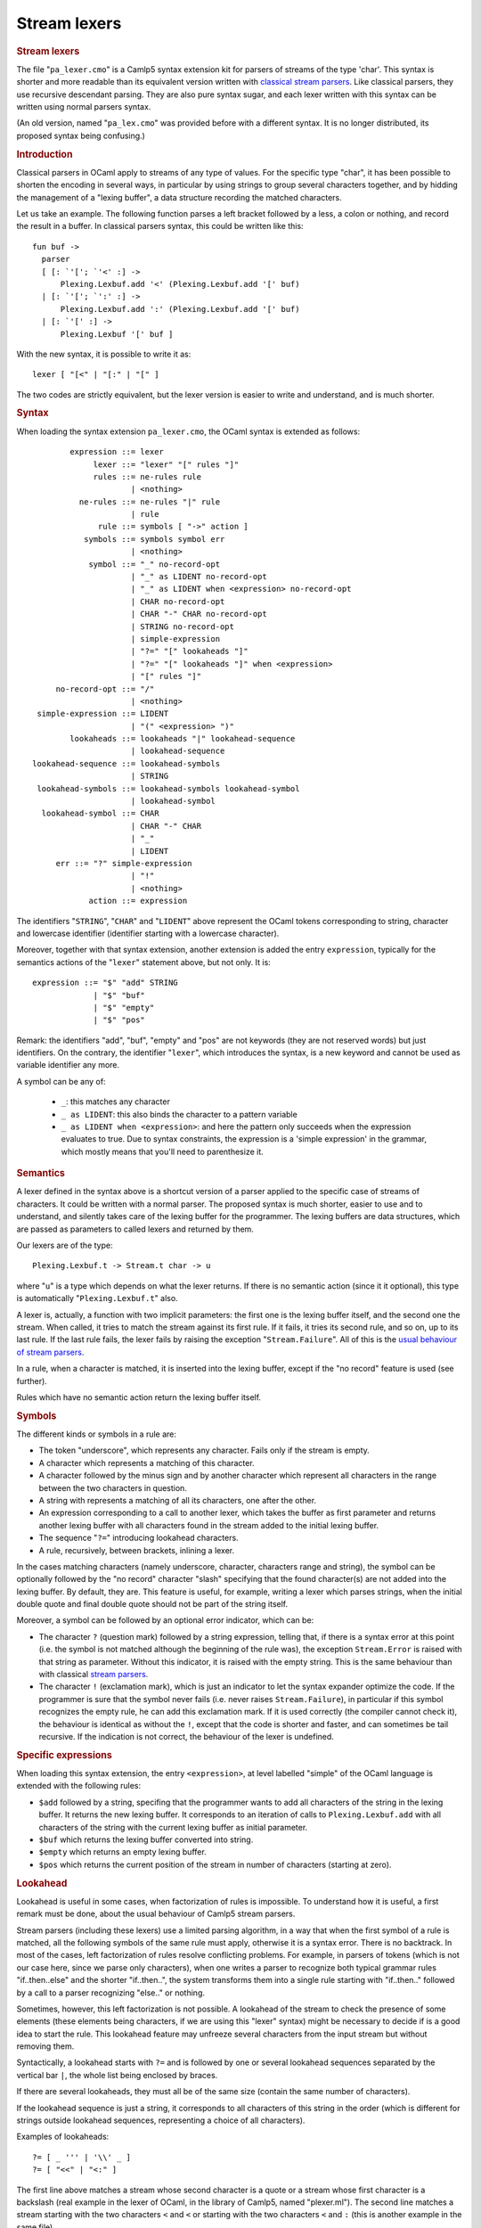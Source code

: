 Stream lexers
=============

.. container::
   :name: menu

.. container::
   :name: content

   .. rubric:: Stream lexers
      :name: stream-lexers
      :class: top

   The file "``pa_lexer.cmo``" is a Camlp5 syntax extension kit for
   parsers of streams of the type 'char'. This syntax is shorter and
   more readable than its equivalent version written with `classical
   stream parsers <parsers.html>`__. Like classical parsers, they use
   recursive descendant parsing. They are also pure syntax sugar, and
   each lexer written with this syntax can be written using normal
   parsers syntax.

   .. container::
      :name: tableofcontents

   (An old version, named "``pa_lex.cmo``" was provided before with a
   different syntax. It is no longer distributed, its proposed syntax
   being confusing.)

   .. rubric:: Introduction
      :name: introduction

   Classical parsers in OCaml apply to streams of any type of values.
   For the specific type "char", it has been possible to shorten the
   encoding in several ways, in particular by using strings to group
   several characters together, and by hidding the management of a
   "lexing buffer", a data structure recording the matched characters.

   Let us take an example. The following function parses a left bracket
   followed by a less, a colon or nothing, and record the result in a
   buffer. In classical parsers syntax, this could be written like this:

   ::

        fun buf ->
          parser
          [ [: `'['; `'<' :] ->
              Plexing.Lexbuf.add '<' (Plexing.Lexbuf.add '[' buf)
          | [: `'['; `':' :] ->
              Plexing.Lexbuf.add ':' (Plexing.Lexbuf.add '[' buf)
          | [: `'[' :] ->
              Plexing.Lexbuf '[' buf ]

   With the new syntax, it is possible to write it as:

   ::

        lexer [ "[<" | "[:" | "[" ]

   The two codes are strictly equivalent, but the lexer version is
   easier to write and understand, and is much shorter.

   .. rubric:: Syntax
      :name: syntax

   When loading the syntax extension ``pa_lexer.cmo``, the OCaml syntax
   is extended as follows:

   ::

                expression ::= lexer
                     lexer ::= "lexer" "[" rules "]"
                     rules ::= ne-rules rule
                             | <nothing>
                  ne-rules ::= ne-rules "|" rule
                             | rule
                      rule ::= symbols [ "->" action ]
                   symbols ::= symbols symbol err
                             | <nothing>
                    symbol ::= "_" no-record-opt
                             | "_" as LIDENT no-record-opt
                             | "_" as LIDENT when <expression> no-record-opt
                             | CHAR no-record-opt
                             | CHAR "-" CHAR no-record-opt
                             | STRING no-record-opt
                             | simple-expression
                             | "?=" "[" lookaheads "]"
                             | "?=" "[" lookaheads "]" when <expression>
                             | "[" rules "]"
             no-record-opt ::= "/"
                             | <nothing>
         simple-expression ::= LIDENT
                             | "(" <expression> ")"
                lookaheads ::= lookaheads "|" lookahead-sequence
                             | lookahead-sequence
        lookahead-sequence ::= lookahead-symbols
                             | STRING
         lookahead-symbols ::= lookahead-symbols lookahead-symbol
                             | lookahead-symbol
          lookahead-symbol ::= CHAR
                             | CHAR "-" CHAR
                             | "_"
                             | LIDENT
             err ::= "?" simple-expression
                             | "!"
                             | <nothing>
                    action ::= expression

   The identifiers "``STRING``", "``CHAR``" and "``LIDENT``" above
   represent the OCaml tokens corresponding to string, character and
   lowercase identifier (identifier starting with a lowercase
   character).

   Moreover, together with that syntax extension, another extension is
   added the entry ``expression``, typically for the semantics actions
   of the "``lexer``" statement above, but not only. It is:

   ::

        expression ::= "$" "add" STRING
                     | "$" "buf"
                     | "$" "empty"
                     | "$" "pos"

   Remark: the identifiers "add", "buf", "empty" and "pos" are not
   keywords (they are not reserved words) but just identifiers. On the
   contrary, the identifier "``lexer``", which introduces the syntax, is
   a new keyword and cannot be used as variable identifier any more.

   A symbol can be any of:

     - ``_``: this matches any character
     - ``_ as LIDENT``: this also binds the character to a pattern variable
     - ``_ as LIDENT when <expression>``: and here the pattern only succeeds
       when the expression evaluates to true.  Due to syntax constraints,
       the expression is a 'simple expression' in the grammar, which mostly
       means that you'll need to parenthesize it.

   .. rubric:: Semantics
      :name: semantics

   A lexer defined in the syntax above is a shortcut version of a parser
   applied to the specific case of streams of characters. It could be
   written with a normal parser. The proposed syntax is much shorter,
   easier to use and to understand, and silently takes care of the
   lexing buffer for the programmer. The lexing buffers are data
   structures, which are passed as parameters to called lexers and
   returned by them.

   Our lexers are of the type:

   ::

        Plexing.Lexbuf.t -> Stream.t char -> u

   where "``u``" is a type which depends on what the lexer returns. If
   there is no semantic action (since it it optional), this type is
   automatically "``Plexing.Lexbuf.t``" also.

   A lexer is, actually, a function with two implicit parameters: the
   first one is the lexing buffer itself, and the second one the stream.
   When called, it tries to match the stream against its first rule. If
   it fails, it tries its second rule, and so on, up to its last rule.
   If the last rule fails, the lexer fails by raising the exception
   "``Stream.Failure``". All of this is the `usual behaviour of stream
   parsers <parsers.html>`__.

   In a rule, when a character is matched, it is inserted into the
   lexing buffer, except if the "no record" feature is used (see
   further).

   Rules which have no semantic action return the lexing buffer itself.

   .. rubric:: Symbols
      :name: symbols

   The different kinds or symbols in a rule are:

   -  The token "underscore", which represents any character. Fails only
      if the stream is empty.
   -  A character which represents a matching of this character.
   -  A character followed by the minus sign and by another character
      which represent all characters in the range between the two
      characters in question.
   -  A string with represents a matching of all its characters, one
      after the other.
   -  An expression corresponding to a call to another lexer, which
      takes the buffer as first parameter and returns another lexing
      buffer with all characters found in the stream added to the
      initial lexing buffer.
   -  The sequence "``?=``" introducing lookahead characters.
   -  A rule, recursively, between brackets, inlining a lexer.

   In the cases matching characters (namely underscore, character,
   characters range and string), the symbol can be optionally followed
   by the "no record" character "slash" specifying that the found
   character(s) are not added into the lexing buffer. By default, they
   are. This feature is useful, for example, writing a lexer which
   parses strings, when the initial double quote and final double quote
   should not be part of the string itself.

   Moreover, a symbol can be followed by an optional error indicator,
   which can be:

   -  The character ``?`` (question mark) followed by a string
      expression, telling that, if there is a syntax error at this point
      (i.e. the symbol is not matched although the beginning of the rule
      was), the exception ``Stream.Error`` is raised with that string as
      parameter. Without this indicator, it is raised with the empty
      string. This is the same behaviour than with classical `stream
      parsers <parsers.html>`__.
   -  The character ``!`` (exclamation mark), which is just an indicator
      to let the syntax expander optimize the code. If the programmer is
      sure that the symbol never fails (i.e. never raises
      ``Stream.Failure``), in particular if this symbol recognizes the
      empty rule, he can add this exclamation mark. If it is used
      correctly (the compiler cannot check it), the behaviour is
      identical as without the ``!``, except that the code is shorter
      and faster, and can sometimes be tail recursive. If the indication
      is not correct, the behaviour of the lexer is undefined.

   .. rubric:: Specific expressions
      :name: specific-expressions

   When loading this syntax extension, the entry ``<expression>``, at
   level labelled "simple" of the OCaml language is extended with the
   following rules:

   -  ``$add`` followed by a string, specifing that the programmer wants
      to add all characters of the string in the lexing buffer. It
      returns the new lexing buffer. It corresponds to an iteration of
      calls to ``Plexing.Lexbuf.add`` with all characters of the string
      with the current lexing buffer as initial parameter.
   -  ``$buf`` which returns the lexing buffer converted into string.
   -  ``$empty`` which returns an empty lexing buffer.
   -  ``$pos`` which returns the current position of the stream in
      number of characters (starting at zero).

   .. rubric:: Lookahead
      :name: lookahead

   Lookahead is useful in some cases, when factorization of rules is
   impossible. To understand how it is useful, a first remark must be
   done, about the usual behaviour of Camlp5 stream parsers.

   Stream parsers (including these lexers) use a limited parsing
   algorithm, in a way that when the first symbol of a rule is matched,
   all the following symbols of the same rule must apply, otherwise it
   is a syntax error. There is no backtrack. In most of the cases, left
   factorization of rules resolve conflicting problems. For example, in
   parsers of tokens (which is not our case here, since we parse only
   characters), when one writes a parser to recognize both typical
   grammar rules "if..then..else" and the shorter "if..then..", the
   system transforms them into a single rule starting with "if..then.."
   followed by a call to a parser recognizing "else.." or nothing.

   Sometimes, however, this left factorization is not possible. A
   lookahead of the stream to check the presence of some elements (these
   elements being characters, if we are using this "lexer" syntax) might
   be necessary to decide if is a good idea to start the rule. This
   lookahead feature may unfreeze several characters from the input
   stream but without removing them.

   Syntactically, a lookahead starts with ``?=`` and is followed by one
   or several lookahead sequences separated by the vertical bar ``|``,
   the whole list being enclosed by braces.

   If there are several lookaheads, they must all be of the same size
   (contain the same number of characters).

   If the lookahead sequence is just a string, it corresponds to all
   characters of this string in the order (which is different for
   strings outside lookahead sequences, representing a choice of all
   characters).

   Examples of lookaheads:

   ::

        ?= [ _ ''' | '\\' _ ]
        ?= [ "<<" | "<:" ]

   The first line above matches a stream whose second character is a
   quote or a stream whose first character is a backslash (real example
   in the lexer of OCaml, in the library of Camlp5, named "plexer.ml").
   The second line matches a stream starting with the two characters
   ``<`` and ``<`` or starting with the two characters ``<`` and ``:``
   (this is another example in the same file).

   As with stream-parsers, a lookahead expression can include
   pattern-variables (which are bound to chars), and a when-expression
   (a simple-expression in the grammar, so probably needing
   parenthesization).

   .. rubric:: Semantic actions of rules
      :name: semantic-actions-of-rules

   By default, the result of a "lexer" is the current lexing buffer,
   which is of type "``Plexing.Lexbuf.t``". But it is possible to return
   other values, by adding "``->``" at end of rules followed by the
   expression you want to return, as in usual pattern matching in OCaml.

   An interesting result, for example, could be the string corresponding
   to the characters of the lexing buffer. This can be obtained by
   returning the value "``$buf``".

   .. rubric:: A complete example
      :name: a-complete-example

   A complete example can be seen in the sources of Camlp5, file
   "lib/plexer.ml". This is the lexer of OCaml, either "normal" or
   "revised" syntax.

   .. rubric:: Compiling
      :name: compiling

   To compile a file containing lexers, just load ``pa_lexer.cmo`` using
   one of the following methods:

   -  Either by adding ``pa_lexer.cmo`` among the Camlp5 options. See
      the Camlp5 manual page or documentation.
   -  Or by adding ``#load "pa_lexer.cmo";`` anywhere in the file,
      before the usages of this "lexer" syntax.

   .. rubric:: How to display the generated code
      :name: how-to-display-the-generated-code

   You can see the generated code, for a file "bar.ml" containing
   lexers, by typing in a command line:

   ::

        camlp5r pa_lexer.cmo pr_r.cmo bar.ml

   To see the equivalent code with stream parsers, use:

   ::

        camlp5r pa_lexer.cmo pr_r.cmo pr_rp.cmo bar.ml

   .. container:: trailer
